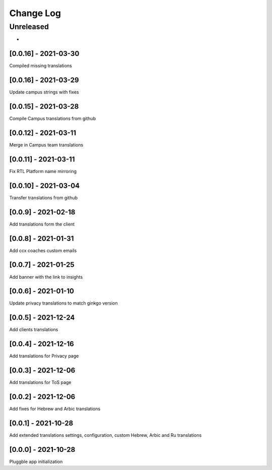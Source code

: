 Change Log
==========

..
   All enhancements and patches to extended_translations will be documented
   in this file.  It adheres to the structure of http://keepachangelog.com/ ,
   but in reStructuredText instead of Markdown (for ease of incorporation into
   Sphinx documentation and the PyPI description).
   
   This project adheres to Semantic Versioning (http://semver.org/).
.. There should always be an "Unreleased" section for changes pending release.
Unreleased
----------

*

[0.0.16] - 2021-03-30
~~~~~~~~~~~~~~~~~~~~~~~~~~~~~~~~~~~~~~~~~~~~~~~~
Compiled missing translations

[0.0.16] - 2021-03-29
~~~~~~~~~~~~~~~~~~~~~~~~~~~~~~~~~~~~~~~~~~~~~~~~
Update campus strings with fixes

[0.0.15] - 2021-03-28
~~~~~~~~~~~~~~~~~~~~~~~~~~~~~~~~~~~~~~~~~~~~~~~~
Compile Campus translations from github

[0.0.12] - 2021-03-11
~~~~~~~~~~~~~~~~~~~~~~~~~~~~~~~~~~~~~~~~~~~~~~~~
Merge in Campus team translations

[0.0.11] - 2021-03-11
~~~~~~~~~~~~~~~~~~~~~~~~~~~~~~~~~~~~~~~~~~~~~~~~
Fix RTL Platform name mirroring

[0.0.10] - 2021-03-04
~~~~~~~~~~~~~~~~~~~~~~~~~~~~~~~~~~~~~~~~~~~~~~~~
Transfer translations from github

[0.0.9] - 2021-02-18
~~~~~~~~~~~~~~~~~~~~~~~~~~~~~~~~~~~~~~~~~~~~~~~~
Add translations form the client

[0.0.8] - 2021-01-31
~~~~~~~~~~~~~~~~~~~~~~~~~~~~~~~~~~~~~~~~~~~~~~~~
Add ccx coaches custom emails

[0.0.7] - 2021-01-25
~~~~~~~~~~~~~~~~~~~~~~~~~~~~~~~~~~~~~~~~~~~~~~~~
Add banner with the link to insights

[0.0.6] - 2021-01-10
~~~~~~~~~~~~~~~~~~~~~~~~~~~~~~~~~~~~~~~~~~~~~~~~
Update privacy translations to match ginkgo version

[0.0.5] - 2021-12-24
~~~~~~~~~~~~~~~~~~~~~~~~~~~~~~~~~~~~~~~~~~~~~~~~
Add clients translations

[0.0.4] - 2021-12-16
~~~~~~~~~~~~~~~~~~~~~~~~~~~~~~~~~~~~~~~~~~~~~~~~
Add translations for Privacy page

[0.0.3] - 2021-12-06
~~~~~~~~~~~~~~~~~~~~~~~~~~~~~~~~~~~~~~~~~~~~~~~~
Add translations for ToS page

[0.0.2] - 2021-12-06
~~~~~~~~~~~~~~~~~~~~~~~~~~~~~~~~~~~~~~~~~~~~~~~~
Add fixes for Hebrew and Arbic translations

[0.0.1] - 2021-10-28
~~~~~~~~~~~~~~~~~~~~~~~~~~~~~~~~~~~~~~~~~~~~~~~~
Add extended translations settings, configuration, custom Hebrew, Arbic and Ru translations  

[0.0.0] - 2021-10-28
~~~~~~~~~~~~~~~~~~~~~~~~~~~~~~~~~~~~~~~~~~~~~~~~
Pluggble app initialization
